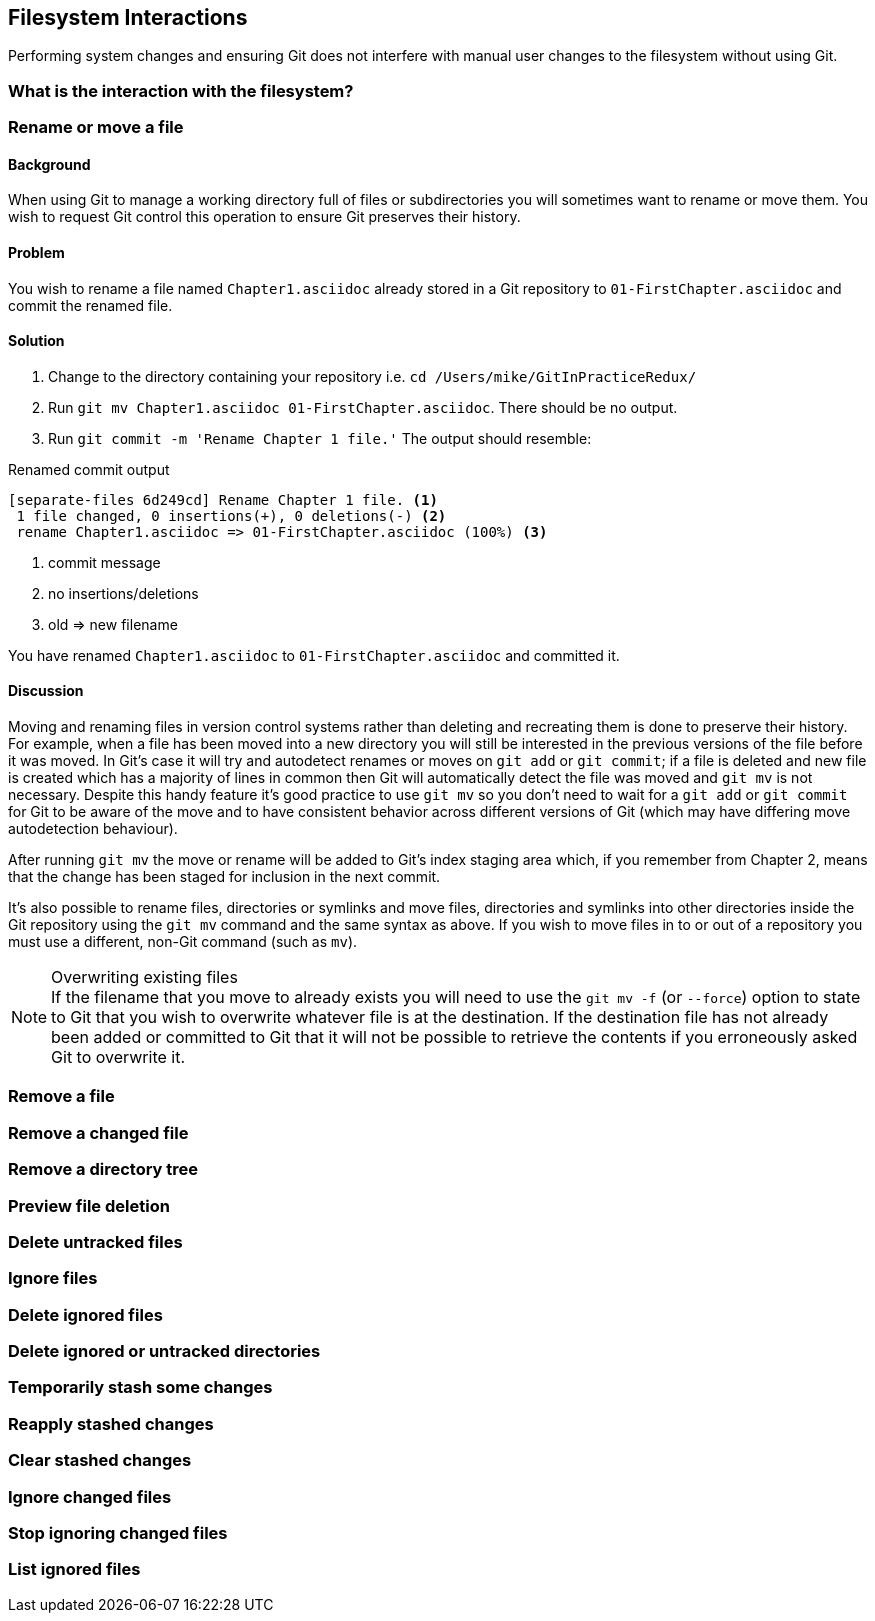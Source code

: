 == Filesystem Interactions
Performing system changes and ensuring Git does not interfere with
manual user changes to the filesystem without using Git.

=== What is the interaction with the filesystem?

=== Rename or move a file
==== Background
When using Git to manage a working directory full of files or subdirectories you will sometimes want to rename or move them. You wish to request Git control this operation to ensure Git preserves their history.

==== Problem
You wish to rename a file named `Chapter1.asciidoc` already stored in a Git repository to `01-FirstChapter.asciidoc` and commit the renamed file.

==== Solution
1.  Change to the directory containing your repository i.e. `cd /Users/mike/GitInPracticeRedux/`
2.  Run `git mv Chapter1.asciidoc 01-FirstChapter.asciidoc`. There should be no output.
3.  Run `git commit -m 'Rename Chapter 1 file.'` The output should resemble:

.Renamed commit output
------------------------------------------------
[separate-files 6d249cd] Rename Chapter 1 file. <1>
 1 file changed, 0 insertions(+), 0 deletions(-) <2>
 rename Chapter1.asciidoc => 01-FirstChapter.asciidoc (100%) <3>
------------------------------------------------
1. commit message
2. no insertions/deletions
3. old => new filename

You have renamed `Chapter1.asciidoc` to `01-FirstChapter.asciidoc` and committed it.

==== Discussion
Moving and renaming files in version control systems rather than deleting and recreating them is done to preserve their history. For example, when a file has been moved into a new directory you will still be interested in the previous versions of the file before it was moved. In Git's case it will try and autodetect renames or moves on `git add` or `git commit`; if a file is deleted and new file is created which has a majority of lines in common then Git will automatically detect the file was moved and `git mv` is not necessary. Despite this handy feature it's good practice to use `git mv` so you don't need to wait for a `git add` or `git commit` for Git to be aware of the move and to have consistent behavior across different versions of Git (which may have differing move autodetection behaviour).

After running `git mv` the move or rename will be added to Git's index staging area which, if you remember from Chapter 2, means that the change has been staged for inclusion in the next commit.

It's also possible to rename files, directories or symlinks and move files, directories and symlinks into other directories inside the Git repository using the `git mv` command and the same syntax as above. If you wish to move files in to or out of a repository you must use a different, non-Git command (such as `mv`).

.Overwriting existing files
NOTE: If the filename that you move to already exists you will need to use the `git mv -f` (or `--force`) option to state to Git that you wish to overwrite whatever file is at the destination. If the destination file has not already been added or committed to Git that it will not be possible to retrieve the contents if you erroneously asked Git to overwrite it.

=== Remove a file

=== Remove a changed file

=== Remove a directory tree

=== Preview file deletion

=== Delete untracked files

=== Ignore files

=== Delete ignored files

=== Delete ignored or untracked directories

=== Temporarily stash some changes

=== Reapply stashed changes

=== Clear stashed changes

=== Ignore changed files

=== Stop ignoring changed files

=== List ignored files
